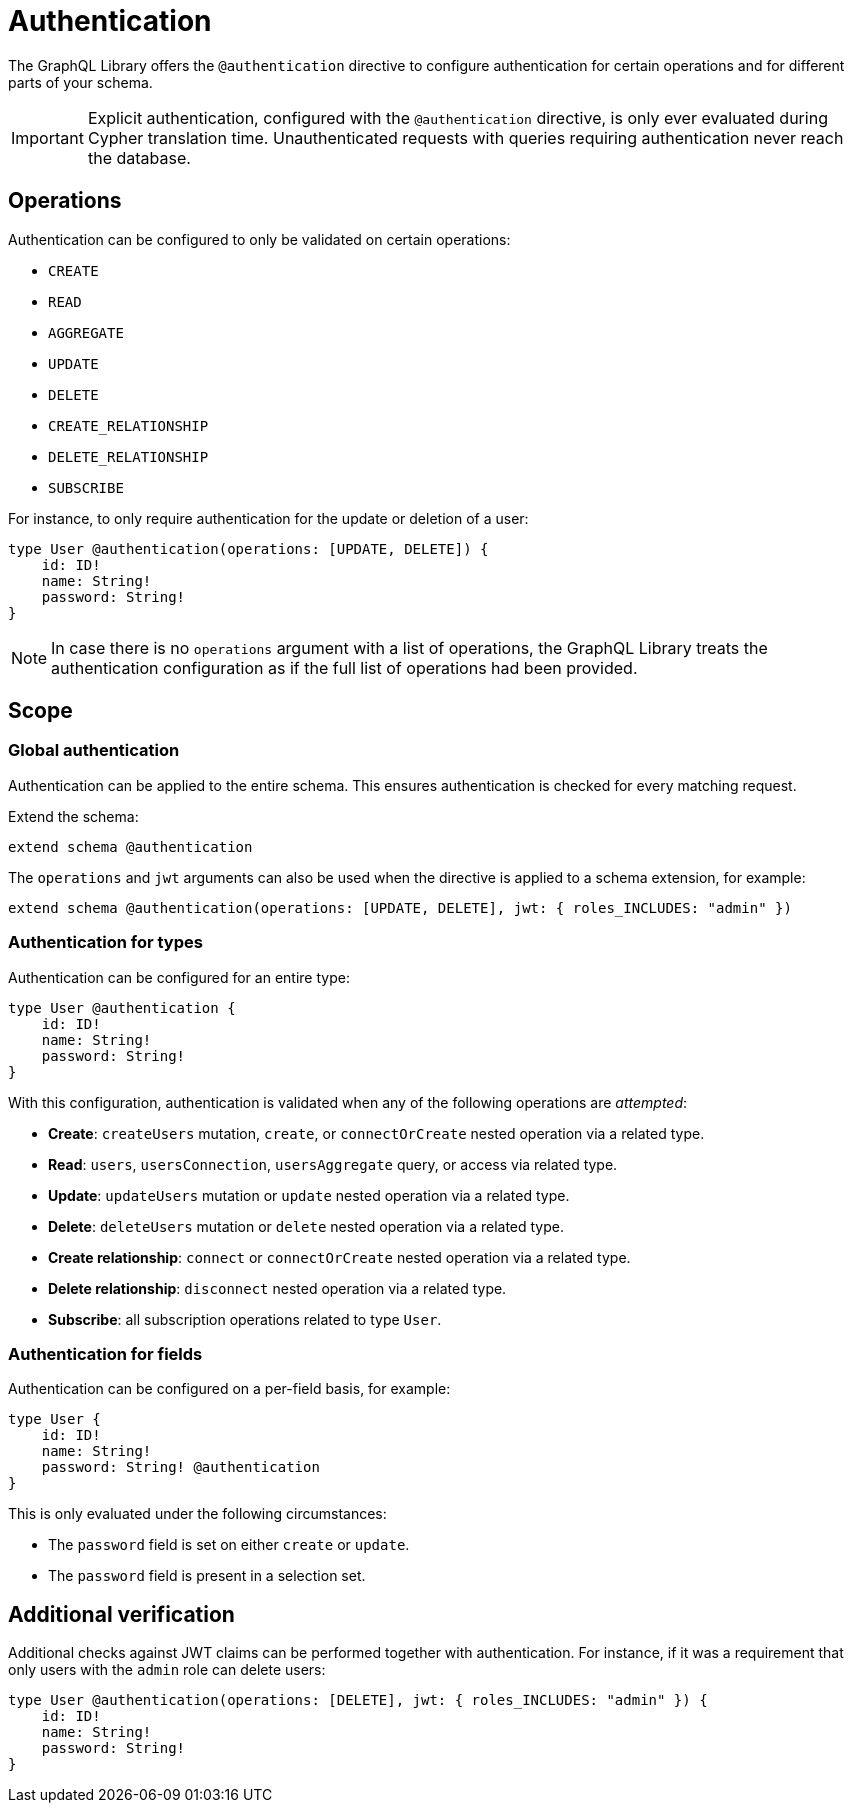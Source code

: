 = Authentication
:description: This page describes how to set up authentication features in the Neo4j GraphQL Library.

The GraphQL Library offers the `@authentication` directive to configure authentication for certain operations and for different parts of your schema.

[IMPORTANT]
====
Explicit authentication, configured with the `@authentication` directive, is only ever evaluated during Cypher translation time.
Unauthenticated requests with queries requiring authentication never reach the database.
====

== Operations

Authentication can be configured to only be validated on certain operations:

* `CREATE`
* `READ`
* `AGGREGATE`
* `UPDATE`
* `DELETE`
* `CREATE_RELATIONSHIP`
* `DELETE_RELATIONSHIP`
* `SUBSCRIBE`

For instance, to only require authentication for the update or deletion of a user:

[source, graphql, indent=0]
----
type User @authentication(operations: [UPDATE, DELETE]) {
    id: ID!
    name: String!
    password: String!
}
----

[NOTE]
====
In case there is no `operations` argument with a list of operations, the GraphQL Library treats the authentication configuration as if the full list of operations had been provided.
====

== Scope

=== Global authentication

Authentication can be applied to the entire schema.
This ensures authentication is checked for every matching request.

Extend the schema:

[source, graphql, indent=0]
----
extend schema @authentication
----

The `operations` and `jwt` arguments can also be used when the directive is applied to a schema extension, for example:

[source, graphql, indent=0]
----
extend schema @authentication(operations: [UPDATE, DELETE], jwt: { roles_INCLUDES: "admin" })
----

=== Authentication for types

Authentication can be configured for an entire type:

[source, graphql, indent=0]
----
type User @authentication {
    id: ID!
    name: String!
    password: String!
}
----

With this configuration, authentication is validated when any of the following operations are _attempted_:

* *Create*: `createUsers` mutation, `create`, or `connectOrCreate` nested operation via a related type.
* *Read*: `users`, `usersConnection`, `usersAggregate` query, or access via related type.
* *Update*: `updateUsers` mutation or `update` nested operation via a related type.
* *Delete*: `deleteUsers` mutation or `delete` nested operation via a related type.
* *Create relationship*: `connect` or `connectOrCreate` nested operation via a related type.
* *Delete relationship*: `disconnect` nested operation via a related type.
* *Subscribe*: all subscription operations related to type `User`.


=== Authentication for fields

Authentication can be configured on a per-field basis, for example:

[source, graphql, indent=0]
----
type User {
    id: ID!
    name: String!
    password: String! @authentication
}
----

This is only evaluated under the following circumstances:

* The `password` field is set on either `create` or `update`.
* The `password` field is present in a selection set.


== Additional verification

Additional checks against JWT claims can be performed together with authentication. 
For instance, if it was a requirement that only users with the `admin` role can delete users:

[source, graphql, indent=0]
----
type User @authentication(operations: [DELETE], jwt: { roles_INCLUDES: "admin" }) {
    id: ID!
    name: String!
    password: String!
}
----